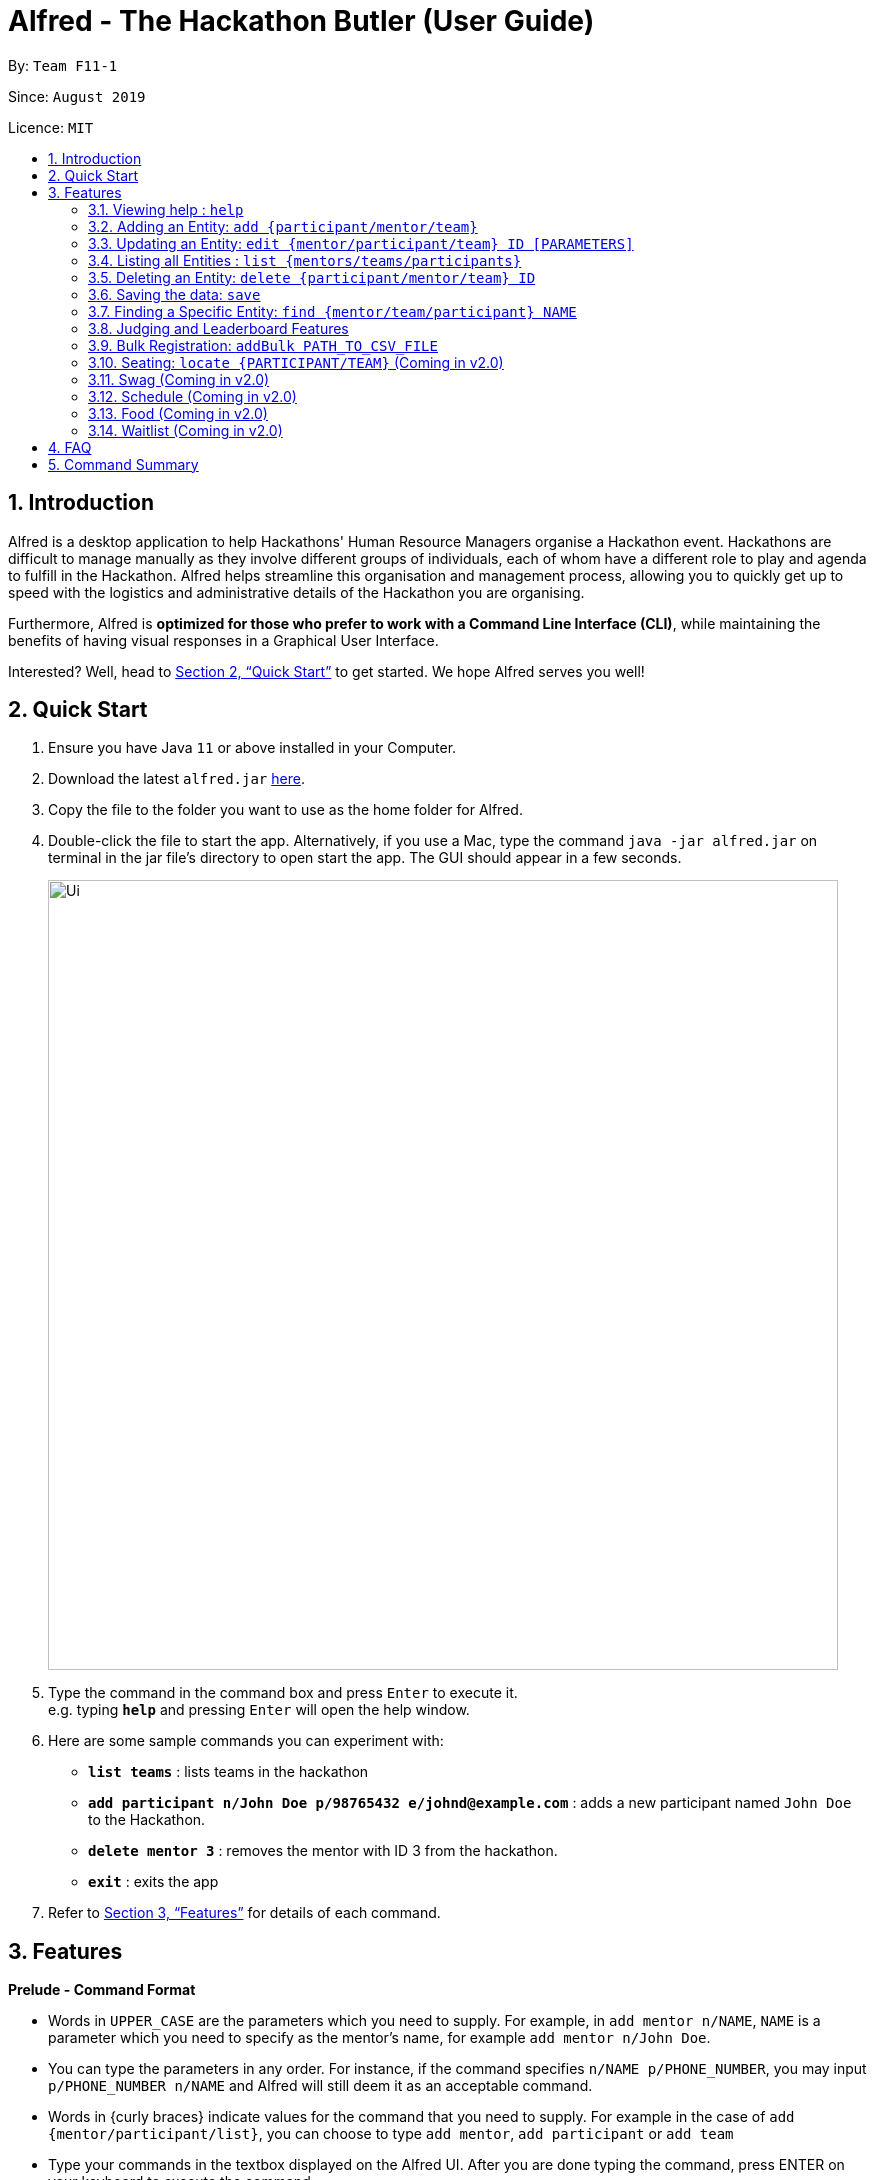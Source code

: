 = Alfred - The Hackathon Butler (User Guide)
:site-section: UserGuide
:toc:
:toc-title:
:toc-placement: preamble
:sectnums:
:imagesDir: images
:stylesDir: stylesheets
:xrefstyle: full
:experimental:
ifdef::env-github[]
:tip-caption: :bulb:
:note-caption: :information_source:
endif::[]
:repoURL: https://github.com/AY1920S1-CS2103T-F11-1/main/tree/master

By: `Team F11-1`

Since: `August 2019`

Licence: `MIT`

== Introduction

Alfred is a desktop application to help Hackathons' Human Resource Managers organise a Hackathon event.
Hackathons are difficult to manage manually as they involve different groups of individuals, each
of whom have a different role to play and agenda to fulfill in the Hackathon. Alfred helps streamline
this organisation and management process, allowing you to quickly get up to speed with the logistics
and administrative details of the Hackathon you are organising.

Furthermore, Alfred is *optimized for those who prefer to work with a Command Line Interface (CLI)*, while
maintaining the benefits of having visual responses in a Graphical User Interface.

Interested? Well, head to <<Quick Start>> to get started. We hope Alfred serves you well!

== Quick Start

.  Ensure you have Java `11` or above installed in your Computer.
.  Download the latest `alfred.jar` link:{repoURL}/releases[here].
.  Copy the file to the folder you want to use as the home folder for Alfred.
.  Double-click the file to start the app. Alternatively, if you use a Mac, type the command `java -jar alfred.jar`
on terminal in the jar file's directory to open start the app. The GUI should appear in a few seconds.
+
image::Ui.png[width="790"]
+
.  Type the command in the command box and press kbd:[Enter] to execute it. +
e.g. typing *`help`* and pressing kbd:[Enter] will open the help window.
.  Here are some sample commands you can experiment with:

* *`list teams`* : lists teams in the hackathon
* *`add participant n/John Doe p/98765432 e/johnd@example.com`* : adds a new participant named `John Doe` to the Hackathon.
* *`delete mentor 3`* : removes the mentor with ID 3 from the hackathon.
* *`exit`* : exits the app

.  Refer to <<Features>> for details of each command.

[[Features]]
== Features

====
*Prelude - Command Format*

* Words in `UPPER_CASE` are the parameters which you need to supply. For example, in `add mentor n/NAME`,
`NAME` is a parameter which you need to specify as the mentor's name, for example `add mentor n/John Doe`.
* You can type the parameters in any order. For instance, if the command specifies `n/NAME p/PHONE_NUMBER`,
you may input `p/PHONE_NUMBER n/NAME` and Alfred will still deem it as an acceptable command.
* Words in {curly braces} indicate values for the command that you need to supply.
For example in the case of `add {mentor/participant/list}`, you can choose to type `add mentor`, `add participant` or `add team`
* Type your commands in the textbox displayed on the Alfred UI. After you are done typing the command, press ENTER on your keyboard to execute the command.
====

=== Viewing help : `help`

This command displays a help page in a separate pop-up window. Should you require further information,
the pop-up window also includes links to further references and documentation. +

Format: `help`

=== Adding an Entity: `add {participant/mentor/team}`

Use this command to add an entity for Alfred to keep track of. +
****
* Creates an Entity as specified by you. Each Entity object will have a unique ID autmatically assigned to it.
* As of version 1.1, you must provide all the fields. There are no optional fields.
****

==== Adding a Participant: `add participant [PARAMETERS]`
Use this command to add a new Participant to Alfred to keep track of for your hackathon. Participants have the fields "Name", "Phone number" and "Email address" which you must provide. The format of the command for adding a new Participant is as described below.

Format: `add participant n/NAME p/PHONE_NUMBER e/EMAIL_ADDRESS`

Examples:

* `add participant n/John Doe p/98765432 e/johnd@example.com`

* `add participant n/Betsy Crowe e/betsycrowe@example.com p/1234567`

==== Adding a Mentor: `add mentor [PARAMETERS]`
Use this command to add a new Mentor to Alfred to keep track of for your hackathon. Mentors have the fields "Name", "Phone number" and "Email address" which you must provide. Additionally, they have field called "Organization" which is the organization for which they work, and a field called "Specialisation" which is the area they specialise in. The Specialisation must be chosen from the predetermined list of specialisations given in Section (some number). The format of the command for adding a new Mentor is as described below.

Format: `add mentor  n/NAME p/PHONE_NUMBER e/EMAIL_ADDRESS o/ORGANIZATION s/SPECIALISATION`

Examples:

* `add mentor n/Professor Superman p/91236549 e/clarkkent@gmail.com o/Daily Planet s/Artificial Intelligence`

* `add mentor n/Doctor Batman p/91236549 e/bruce@gmail.com o/Google s/Augmented Reality`

==== Adding a Team: `add team [PARAMETERS]`
Use this command to add a new Team to Alfred to keep track of for your hackathon. Teams have the fields "Name", "Project name" and "Table Number" which you must provide. Additionally, they have a field called "Subject" which is the area the team's project focusses on, and must be chosen from the predetermined list of subjects given in Section (some number). The format of the command for adding a new Team is as described below.

Format: `add team n/NAME s/SUBJECT pn/PROJECT_NAME pt/PROJECT_TYPE l/TABLE_NUMBER`

Examples:

* `add team n/Team01 s/Artificial Intelligence pn/EmotionTrain pt/Public Welfare l/12`

* `add team n/HackathonWinners4Sure s/Augmented Reality pn/Path-ify pt/Navigation l/23`

=== Updating an Entity: `edit {mentor/participant/team} ID [PARAMETERS]`

Edits an entity based on the supplied parameter values you supply.

****
* Updates the fields of the Entity with the `ID` you specified to the new fields you type in as the parameter. The ID is the unique identifier for the particular Entity you wish to edit.
* You must provide at least one of the optional fields.
* Existing values will be updated to the input values you provide.
****

Examples:

* `edit mentor M01 n/NewMentorName `

* `edit team T01 n/NewTeamName pn/New Project Name`

* `edit participant P01 n/NewParticipantNAme`

=== Listing all Entities : `list {mentors/teams/participants}`

Shows a list of all the entities corresponding to the entity you specified that Alfred keeps track of.

****
* The fields of the Entity will be displayed on the Graphical User Interface.
****

Examples:
* `list mentors`
* `list participant`
* `list team`

* `list mentors` will list all mentors stored within Alfred.

* `list participants` will list all hackathon participants stored within Alfred.

* `list teams` will list all hackathon teams stored within Alfred.

=== Deleting an Entity: `delete {participant/mentor/team} ID`
Deletes an Entity, so that Alfred will no longer keep track of that Entity.
This is a permanent operation, so please be careful.

****
* Deletes the Entity with the ID that you specify.
* As of version 1.1, the delete operation is permanent and irreversible. Be careful.
****

* `delete mentor M-1` will delete the mentor with ID M-1 from Alfred.

* `delete participant P-1` will delete the participant with ID P-1 from Alfred.

* `delete team T-1` will delete the team with ID T-1 from Alfred.

=== Saving the data: `save`

Data in Alfred is saved to the hard disk automatically after any command that changes the data. +
There is no need for you to save the data manually.

=== Finding a Specific Entity: `find {mentor/team/participant} NAME`

You may search for Entities via their name, instead of their ID, in case you find that the ID is difficult to keep track of. +

Examples:

* `find participant n/John Doe` will display a list of all participants in the Hackathon who are named "John Doe", or have "John Doe" in their name.

* `find mentor n/Joshua Wong` will display a list of all mentors in the Hackathon who are named "Joshua Wong", or have "Joshua Wong" in their name.

* `find team n/FutureHackathonWinner` will display a list of all teams in the Hackathon that are named "FutureHackathonWinner", or have "FutureHackathonWinner" in their name.

=== Judging and Leaderboard Features

==== List Team Ranking: `leaderboard`
Use this command to display the ranking of the teams in the hackathon in descending order of their points. Once you run this command, Alfred's UI will display a list of all the teams stored within Alfred sorted in descending order of their points.

==== Get the top k teams: `getTop NUMBER`
Use this command to list the top k teams in the leaderboard, where k is a number (NUMBER) which you specify. Essentially, this command will show you a cropped version of the leaderboard. Upon running this command, Alfed's UI will display a list of top "k" teams based on their current score.

Example:

* `getTop 5` will display the top 5 teams with the highest points in the hackathon.

* `getTop 20` will display the top 20 teams with the highest points in the hackathon.

Do note that if you input "k" as a number more than the number of teams in the hackathon, Alfred will simply display all the teams in the Hackathon.

==== Add points: `score add TEAM_ID POINTS`
Adds the value of POINTS to the current score of the team with ID TEAM_ID. Use this command when you want to award a particular team a certain amount of points. 

Do note that if you try to award more than the maximum amount of points (which is set to 100 points as default), Alfred will not allow it and will display an error message. If the addition of points makes the team's total exceed the maximum, the score will simply be set to the maximum score. 

Example:

* `score add T-1 20` will add 20 points to the score of the team with ID T-1.

* `score add T-5 60` will add 60 points to the score of the team with ID T-5.

==== Subtract points: `score sub TEAM_ID NEW_POINTS`
Deducts the value of POINTS from the current score of the team with ID TEAM_ID. Use this command when you want to take away a certain amount of points from a particular team. 

Do note that if you try to subtract more than the maximum amount of points (which is set to 100 as default), Alfred will not allow it and will display an error message. If the subtraction of points makes the team's total go below the minimum (which is set to 0 points), the score will simply be set to 0. 

Example:

* `score sub T-1 15` will subtract 20 points from the score of the team with ID T-1.

* `score sub T-5 10` will subtract 10 points from the score of the team with ID T-5.

==== Set points: `score set TEAM_ID NEW_POINTS`
Sets the score of the team with ID TEAM_ID to a new score NEW_POINTS, regardless of the team's current score. Use this command when you want to set a team's score to an exact score, rather than adding or subtracting points from their current score. 

Do note that if you try to set more than the maximum amount of points (which is set to 100 as default), Alfred will not allow it and will display an error message.  

Example:

* `score set T-1 15` will set the score of the team with ID T-1 as 15.

* `score set T-5 10` will set the score of the team with ID T-5 as 10.

=== Bulk Registration: `addBulk PATH_TO_CSV_FILE`
You may add multiple participants at once into Alfred through the specification of a .csv file

Example:

* `addBulk C:\User\Hackathon2019\participant.csv` will import data from the participant.csv file into Alfred.

=== Seating: `locate {PARTICIPANT/TEAM}` (Coming in v2.0)
Find where a particular participant or team is seated.

Examples:

* `locate n/Brian` will tell you where the participant Brian is seated.

* `locate n/GenericTeamName` will tell you where the team GenericTeamName is seated.

=== Swag (Coming in v2.0)
==== Add Swag: `add swag DESCRIPTION QUANTITY`
Add swag to inventory
Examples: `add swag Android Plushie 5`
==== Track inventory of available swags: `list swag`
List the currently available swag

=== Schedule (Coming in v2.0)
==== Add schedule: `addSchedule TIME TEAM_ID MENTOR_ID`
Add a schedule for a team

==== Update schedule: `updateSchedule SCHEDULE_ID TIME TEAM_ID MENTOR_ID`
Update a schedule for a team

==== Delete schedule: `deleteSchedule SCHEDULE_ID`
Delete a Schedule for a Team

=== Food (Coming in v2.0)
==== Add Food Company and Inventory: `addFoodCompany COMPANY_NAME INVENTORY QUANTITY`
==== Mark Food as Received: `receiveFood COMPANY_NAME INVENTORY QUANTITY`
==== List Food Inventory: `list food`

=== Waitlist (Coming in v2.0)
==== Add to waitlist: `addToWaitList USER_ID`
==== Remove from waitlist: `removeFromWaitList USER_ID`
==== List by Registration Time: `listWaitList`



== FAQ

*Q*: How do I transfer my data to another Computer? +
*A*: Install the app in the other computer and overwrite the empty data file it creates with the file that contains the data of your previous Address Book folder.

== Command Summary

* *Add* `add n/NAME p/PHONE_NUMBER e/EMAIL a/ADDRESS [t/TAG]...` +
e.g. `add n/James Ho p/22224444 e/jamesho@example.com a/123, Clementi Rd, 1234665 t/friend t/colleague`
* *Clear* : `clear`
* *Delete* : `delete INDEX` +
e.g. `delete 3`
* *Edit* : `edit INDEX [n/NAME] [p/PHONE_NUMBER] [e/EMAIL] [a/ADDRESS] [t/TAG]...` +
e.g. `edit 2 n/James Lee e/jameslee@example.com`
* *Find* : `find KEYWORD [MORE_KEYWORDS]` +
e.g. `find James Jake`
* *List* : `list`
* *Help* : `help`
